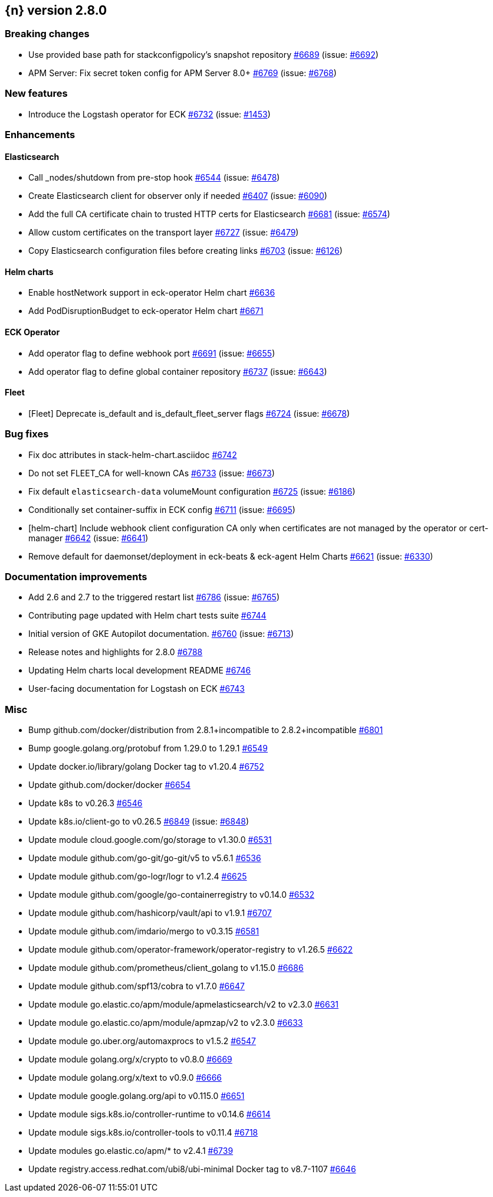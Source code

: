 :issue: https://github.com/elastic/cloud-on-k8s/issues/
:pull: https://github.com/elastic/cloud-on-k8s/pull/

[[release-notes-2.8.0]]
== {n} version 2.8.0

[[breaking-2.8.0]]
[float]
=== Breaking changes

* Use provided base path for stackconfigpolicy's snapshot repository {pull}6689[#6689] (issue: {issue}6692[#6692])
* APM Server: Fix secret token config for APM Server 8.0+ {pull}6769[#6769] (issue: {issue}6768[#6768])

[[feature-2.8.0]]
[float]
=== New features

* Introduce the Logstash operator for ECK {pull}6732[#6732] (issue: {issue}1453[#1453])

[[enhancement-2.8.0]]
[float]
=== Enhancements

[[enhancement-es-2.8.0]]
[float]
==== Elasticsearch

* Call _nodes/shutdown from pre-stop hook {pull}6544[#6544] (issue: {issue}6478[#6478])
* Create Elasticsearch client for observer only if needed {pull}6407[#6407] (issue: {issue}6090[#6090])
* Add the full CA certificate chain to trusted HTTP certs for Elasticsearch {pull}6681[#6681] (issue: {issue}6574[#6574])
* Allow custom certificates on the transport layer {pull}6727[#6727] (issue: {issue}6479[#6479])
* Copy Elasticsearch configuration files before creating links {pull}6703[#6703] (issue: {issue}6126[#6126])

[[enhancement-helm-2.8.0]]
[float]
==== Helm charts

* Enable hostNetwork support in eck-operator Helm chart {pull}6636[#6636]
* Add PodDisruptionBudget to eck-operator Helm chart {pull}6671[#6671]

[[enhancement-operator-2.8.0]]
[float]
==== ECK Operator

* Add operator flag to define webhook port {pull}6691[#6691] (issue: {issue}6655[#6655])
* Add operator flag to define global container repository {pull}6737[#6737] (issue: {issue}6643[#6643])

[[enhancement-fleet-2.8.0]]
[float]
==== Fleet

* [Fleet] Deprecate is_default and is_default_fleet_server flags {pull}6724[#6724] (issue: {issue}6678[#6678])

[[bug-2.8.0]]
[float]
=== Bug fixes

* Fix doc attributes in stack-helm-chart.asciidoc {pull}6742[#6742]
* Do not set FLEET_CA for well-known CAs {pull}6733[#6733] (issue: {issue}6673[#6673])
* Fix default `elasticsearch-data` volumeMount configuration {pull}6725[#6725] (issue: {issue}6186[#6186])
* Conditionally set container-suffix in ECK config {pull}6711[#6711] (issue: {issue}6695[#6695])
* [helm-chart] Include webhook client configuration CA only when certificates are not managed by the operator or cert-manager {pull}6642[#6642] (issue: {issue}6641[#6641])
* Remove default for daemonset/deployment in eck-beats & eck-agent Helm Charts {pull}6621[#6621] (issue: {issue}6330[#6330])

[[docs-2.8.0]]
[float]
=== Documentation improvements

* Add 2.6 and 2.7 to the triggered restart list {pull}6786[#6786] (issue: {issue}6765[#6765])
* Contributing page updated with Helm chart tests suite {pull}6744[#6744]
* Initial version of GKE Autopilot documentation. {pull}6760[#6760] (issue: {issue}6713[#6713])
* Release notes and highlights for 2.8.0 {pull}6788[#6788]
* Updating Helm charts local development README {pull}6746[#6746]
* User-facing documentation for Logstash on ECK {pull}6743[#6743]

[[nogroup-2.8.0]]
[float]
=== Misc

* Bump github.com/docker/distribution from 2.8.1+incompatible to 2.8.2+incompatible {pull}6801[#6801]
* Bump google.golang.org/protobuf from 1.29.0 to 1.29.1 {pull}6549[#6549]
* Update docker.io/library/golang Docker tag to v1.20.4 {pull}6752[#6752]
* Update github.com/docker/docker {pull}6654[#6654]
* Update k8s to v0.26.3 {pull}6546[#6546]
* Update k8s.io/client-go to v0.26.5 {pull}6849[#6849] (issue: {issue}6848[#6848])
* Update module cloud.google.com/go/storage to v1.30.0 {pull}6531[#6531]
* Update module github.com/go-git/go-git/v5 to v5.6.1 {pull}6536[#6536]
* Update module github.com/go-logr/logr to v1.2.4 {pull}6625[#6625]
* Update module github.com/google/go-containerregistry to v0.14.0 {pull}6532[#6532]
* Update module github.com/hashicorp/vault/api to v1.9.1 {pull}6707[#6707]
* Update module github.com/imdario/mergo to v0.3.15 {pull}6581[#6581]
* Update module github.com/operator-framework/operator-registry to v1.26.5 {pull}6622[#6622]
* Update module github.com/prometheus/client_golang to v1.15.0 {pull}6686[#6686]
* Update module github.com/spf13/cobra to v1.7.0 {pull}6647[#6647]
* Update module go.elastic.co/apm/module/apmelasticsearch/v2 to v2.3.0 {pull}6631[#6631]
* Update module go.elastic.co/apm/module/apmzap/v2 to v2.3.0 {pull}6633[#6633]
* Update module go.uber.org/automaxprocs to v1.5.2 {pull}6547[#6547]
* Update module golang.org/x/crypto to v0.8.0 {pull}6669[#6669]
* Update module golang.org/x/text to v0.9.0 {pull}6666[#6666]
* Update module google.golang.org/api to v0.115.0 {pull}6651[#6651]
* Update module sigs.k8s.io/controller-runtime to v0.14.6 {pull}6614[#6614]
* Update module sigs.k8s.io/controller-tools to v0.11.4 {pull}6718[#6718]
* Update modules go.elastic.co/apm/* to v2.4.1 {pull}6739[#6739]
* Update registry.access.redhat.com/ubi8/ubi-minimal Docker tag to v8.7-1107 {pull}6646[#6646]

